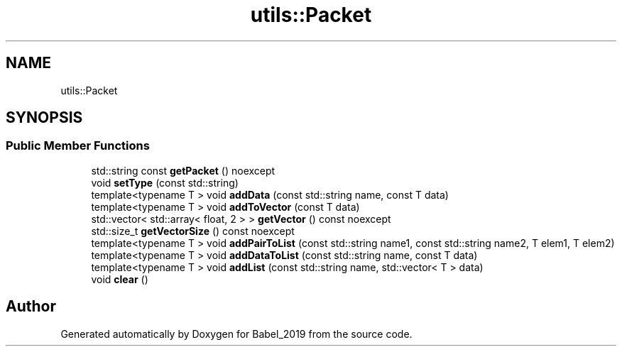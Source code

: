 .TH "utils::Packet" 3 "Sun Oct 13 2019" "Version Alpha 1.2" "Babel_2019" \" -*- nroff -*-
.ad l
.nh
.SH NAME
utils::Packet
.SH SYNOPSIS
.br
.PP
.SS "Public Member Functions"

.in +1c
.ti -1c
.RI "std::string const \fBgetPacket\fP () noexcept"
.br
.ti -1c
.RI "void \fBsetType\fP (const std::string)"
.br
.ti -1c
.RI "template<typename T > void \fBaddData\fP (const std::string name, const T data)"
.br
.ti -1c
.RI "template<typename T > void \fBaddToVector\fP (const T data)"
.br
.ti -1c
.RI "std::vector< std::array< float, 2 > > \fBgetVector\fP () const noexcept"
.br
.ti -1c
.RI "std::size_t \fBgetVectorSize\fP () const noexcept"
.br
.ti -1c
.RI "template<typename T > void \fBaddPairToList\fP (const std::string name1, const std::string name2, T elem1, T elem2)"
.br
.ti -1c
.RI "template<typename T > void \fBaddDataToList\fP (const std::string name, const T data)"
.br
.ti -1c
.RI "template<typename T > void \fBaddList\fP (const std::string name, std::vector< T > data)"
.br
.ti -1c
.RI "void \fBclear\fP ()"
.br
.in -1c

.SH "Author"
.PP 
Generated automatically by Doxygen for Babel_2019 from the source code\&.
